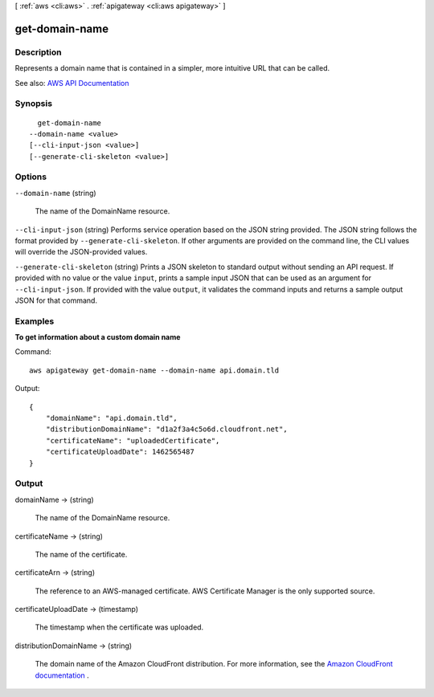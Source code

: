 [ :ref:`aws <cli:aws>` . :ref:`apigateway <cli:aws apigateway>` ]

.. _cli:aws apigateway get-domain-name:


***************
get-domain-name
***************



===========
Description
===========



Represents a domain name that is contained in a simpler, more intuitive URL that can be called.



See also: `AWS API Documentation <https://docs.aws.amazon.com/goto/WebAPI/apigateway-2015-07-09/GetDomainName>`_


========
Synopsis
========

::

    get-domain-name
  --domain-name <value>
  [--cli-input-json <value>]
  [--generate-cli-skeleton <value>]




=======
Options
=======

``--domain-name`` (string)


  The name of the  DomainName resource.

  

``--cli-input-json`` (string)
Performs service operation based on the JSON string provided. The JSON string follows the format provided by ``--generate-cli-skeleton``. If other arguments are provided on the command line, the CLI values will override the JSON-provided values.

``--generate-cli-skeleton`` (string)
Prints a JSON skeleton to standard output without sending an API request. If provided with no value or the value ``input``, prints a sample input JSON that can be used as an argument for ``--cli-input-json``. If provided with the value ``output``, it validates the command inputs and returns a sample output JSON for that command.



========
Examples
========

**To get information about a custom domain name**

Command::

  aws apigateway get-domain-name --domain-name api.domain.tld

Output::

  {
      "domainName": "api.domain.tld", 
      "distributionDomainName": "d1a2f3a4c5o6d.cloudfront.net", 
      "certificateName": "uploadedCertificate", 
      "certificateUploadDate": 1462565487
  }


======
Output
======

domainName -> (string)

  

  The name of the  DomainName resource.

  

  

certificateName -> (string)

  

  The name of the certificate.

  

  

certificateArn -> (string)

  

  The reference to an AWS-managed certificate. AWS Certificate Manager is the only supported source.

  

  

certificateUploadDate -> (timestamp)

  

  The timestamp when the certificate was uploaded.

  

  

distributionDomainName -> (string)

  

  The domain name of the Amazon CloudFront distribution. For more information, see the `Amazon CloudFront documentation <http://aws.amazon.com/documentation/cloudfront/>`_ .

  

  

